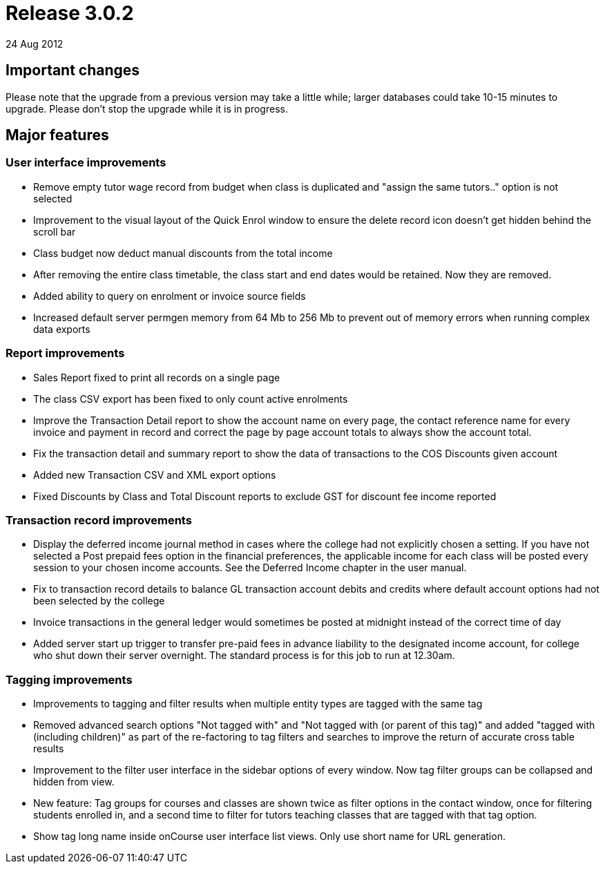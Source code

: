 = Release 3.0.2
24 Aug 2012


== Important changes

Please note that the upgrade from a previous version may take a little
while; larger databases could take 10-15 minutes to upgrade. Please
don't stop the upgrade while it is in progress.

== Major features

=== User interface improvements

* Remove empty tutor wage record from budget when class is duplicated
and "assign the same tutors.." option is not selected
* Improvement to the visual layout of the Quick Enrol window to ensure
the delete record icon doesn't get hidden behind the scroll bar
* Class budget now deduct manual discounts from the total income
* After removing the entire class timetable, the class start and end
dates would be retained. Now they are removed.
* Added ability to query on enrolment or invoice source fields
* Increased default server permgen memory from 64 Mb to 256 Mb to
prevent out of memory errors when running complex data exports

=== Report improvements

* Sales Report fixed to print all records on a single page
* The class CSV export has been fixed to only count active enrolments
* Improve the Transaction Detail report to show the account name on
every page, the contact reference name for every invoice and payment in
record and correct the page by page account totals to always show the
account total.
* Fix the transaction detail and summary report to show the data of
transactions to the COS Discounts given account
* Added new Transaction CSV and XML export options
* Fixed Discounts by Class and Total Discount reports to exclude GST for
discount fee income reported

=== Transaction record improvements

* Display the deferred income journal method in cases where the college
had not explicitly chosen a setting. If you have not selected a Post
prepaid fees option in the financial preferences, the applicable income
for each class will be posted every session to your chosen income
accounts. See the Deferred Income chapter in the user manual.
* Fix to transaction record details to balance GL transaction account
debits and credits where default account options had not been selected
by the college
* Invoice transactions in the general ledger would sometimes be posted
at midnight instead of the correct time of day
* Added server start up trigger to transfer pre-paid fees in advance
liability to the designated income account, for college who shut down
their server overnight. The standard process is for this job to run at
12.30am.

=== Tagging improvements

* Improvements to tagging and filter results when multiple entity types
are tagged with the same tag
* Removed advanced search options "Not tagged with" and "Not tagged with
(or parent of this tag)" and added "tagged with (including children)" as
part of the re-factoring to tag filters and searches to improve the
return of accurate cross table results
* Improvement to the filter user interface in the sidebar options of
every window. Now tag filter groups can be collapsed and hidden from
view.
* New feature: Tag groups for courses and classes are shown twice as
filter options in the contact window, once for filtering students
enrolled in, and a second time to filter for tutors teaching classes
that are tagged with that tag option.
* Show tag long name inside onCourse user interface list views. Only use
short name for URL generation.

